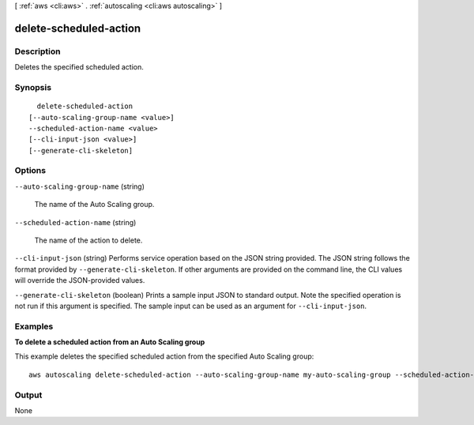 [ :ref:`aws <cli:aws>` . :ref:`autoscaling <cli:aws autoscaling>` ]

.. _cli:aws autoscaling delete-scheduled-action:


***********************
delete-scheduled-action
***********************



===========
Description
===========



Deletes the specified scheduled action.



========
Synopsis
========

::

    delete-scheduled-action
  [--auto-scaling-group-name <value>]
  --scheduled-action-name <value>
  [--cli-input-json <value>]
  [--generate-cli-skeleton]




=======
Options
=======

``--auto-scaling-group-name`` (string)


  The name of the Auto Scaling group.

  

``--scheduled-action-name`` (string)


  The name of the action to delete.

  

``--cli-input-json`` (string)
Performs service operation based on the JSON string provided. The JSON string follows the format provided by ``--generate-cli-skeleton``. If other arguments are provided on the command line, the CLI values will override the JSON-provided values.

``--generate-cli-skeleton`` (boolean)
Prints a sample input JSON to standard output. Note the specified operation is not run if this argument is specified. The sample input can be used as an argument for ``--cli-input-json``.



========
Examples
========

**To delete a scheduled action from an Auto Scaling group**

This example deletes the specified scheduled action from the specified Auto Scaling group::

	aws autoscaling delete-scheduled-action --auto-scaling-group-name my-auto-scaling-group --scheduled-action-name my-scheduled-action


======
Output
======

None